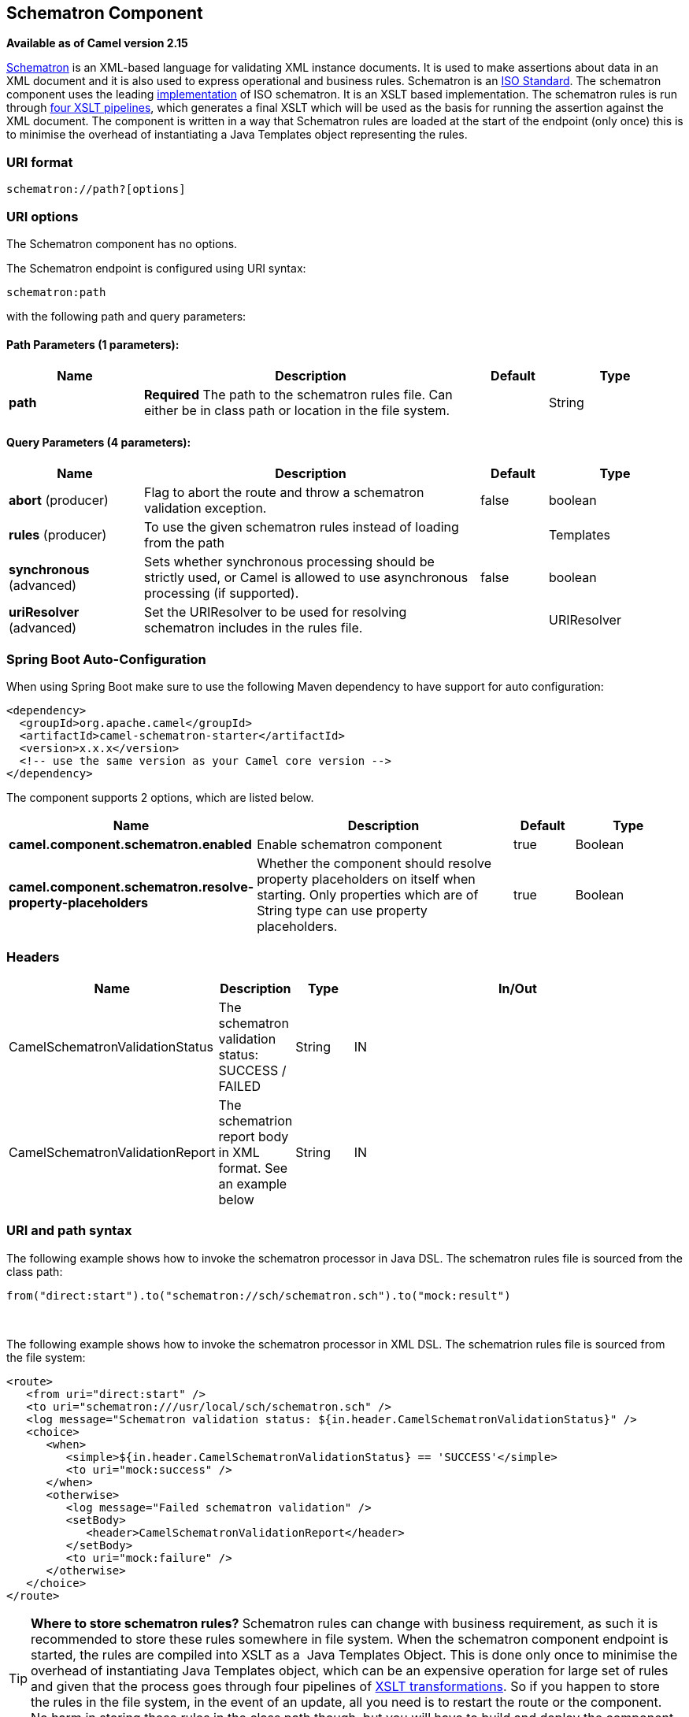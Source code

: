 [[schematron-component]]
== Schematron Component

*Available as of Camel version 2.15*

http://www.schematron.com/index.html[Schematron] is an XML-based
language for validating XML instance documents. It is used to make
assertions about data in an XML document and it is also used to express
operational and business rules. Schematron is
an http://standards.iso.org/ittf/PubliclyAvailableStandards/index.html[ISO
Standard]. The schematron component uses the leading
http://www.schematron.com/implementation.html[implementation] of ISO
schematron. It is an XSLT based implementation. The schematron rules is
run through http://www.schematron.com/implementation.html[four XSLT
pipelines], which generates a final XSLT which will be used as the basis
for running the assertion against the XML document. The component is
written in a way that Schematron rules are loaded at the start of the
endpoint (only once) this is to minimise the overhead of instantiating a
Java Templates object representing the rules.

### URI format

[source,java]
---------------------------
schematron://path?[options]
---------------------------

### URI options


// component options: START
The Schematron component has no options.
// component options: END





// endpoint options: START
The Schematron endpoint is configured using URI syntax:

----
schematron:path
----

with the following path and query parameters:

==== Path Parameters (1 parameters):


[width="100%",cols="2,5,^1,2",options="header"]
|===
| Name | Description | Default | Type
| *path* | *Required* The path to the schematron rules file. Can either be in class path or location in the file system. |  | String
|===


==== Query Parameters (4 parameters):


[width="100%",cols="2,5,^1,2",options="header"]
|===
| Name | Description | Default | Type
| *abort* (producer) | Flag to abort the route and throw a schematron validation exception. | false | boolean
| *rules* (producer) | To use the given schematron rules instead of loading from the path |  | Templates
| *synchronous* (advanced) | Sets whether synchronous processing should be strictly used, or Camel is allowed to use asynchronous processing (if supported). | false | boolean
| *uriResolver* (advanced) | Set the URIResolver to be used for resolving schematron includes in the rules file. |  | URIResolver
|===
// endpoint options: END
// spring-boot-auto-configure options: START
=== Spring Boot Auto-Configuration

When using Spring Boot make sure to use the following Maven dependency to have support for auto configuration:

[source,xml]
----
<dependency>
  <groupId>org.apache.camel</groupId>
  <artifactId>camel-schematron-starter</artifactId>
  <version>x.x.x</version>
  <!-- use the same version as your Camel core version -->
</dependency>
----


The component supports 2 options, which are listed below.



[width="100%",cols="2,5,^1,2",options="header"]
|===
| Name | Description | Default | Type
| *camel.component.schematron.enabled* | Enable schematron component | true | Boolean
| *camel.component.schematron.resolve-property-placeholders* | Whether the component should resolve property placeholders on itself when starting. Only properties which are of String type can use property placeholders. | true | Boolean
|===
// spring-boot-auto-configure options: END





### Headers

[width="100%",cols="10%,10%,10%,70%",options="header",]
|=======================================================================
|Name |Description |Type |In/Out

|CamelSchematronValidationStatus |The schematron validation status: SUCCESS / FAILED |String |IN

|CamelSchematronValidationReport |The schematrion report body in XML format. See an example below |String |IN
|=======================================================================

### URI and path syntax

The following example shows how to invoke the schematron processor in
Java DSL. The schematron rules file is sourced from the class path:

[source,java]
----------------------------------------------------------------------------
from("direct:start").to("schematron://sch/schematron.sch").to("mock:result")
----------------------------------------------------------------------------

 

The following example shows how to invoke the schematron processor in
XML DSL. The schematrion rules file is sourced from the file system:

[source,xml]
-----------------------------------------------------------------------------------------------
<route>
   <from uri="direct:start" />
   <to uri="schematron:///usr/local/sch/schematron.sch" />
   <log message="Schematron validation status: ${in.header.CamelSchematronValidationStatus}" />
   <choice>
      <when>
         <simple>${in.header.CamelSchematronValidationStatus} == 'SUCCESS'</simple>
         <to uri="mock:success" />
      </when>
      <otherwise>
         <log message="Failed schematron validation" />
         <setBody>
            <header>CamelSchematronValidationReport</header>
         </setBody>
         <to uri="mock:failure" />
      </otherwise>
   </choice>
</route>
-----------------------------------------------------------------------------------------------

TIP: *Where to store schematron rules?*
Schematron rules can change with business requirement, as such it is
recommended to store these rules somewhere in file system. When the
schematron component endpoint is started, the rules are compiled into
XSLT as a  Java Templates Object. This is done only once to minimise the
overhead of instantiating Java Templates object, which can be an
expensive operation for large set of rules and given that the process
goes through four pipelines
of http://www.schematron.com/implementation.html[XSLT transformations].
So if you happen to store the rules in the file system, in the event of
an update, all you need is to restart the route or the component. No
harm in storing these rules in the class path though, but you will have
to build and deploy the component to pick up the changes.

### Schematron rules and report samples

Here is an example of schematron rules

[source,xml]
--------------------------------------------------------------------
<?xml version="1.0" encoding="UTF-8"?>
<schema xmlns="http://purl.oclc.org/dsdl/schematron">
   <title>Check Sections 12/07</title>
   <pattern id="section-check">
      <rule context="section">
         <assert test="title">This section has no title</assert>
         <assert test="para">This section has no paragraphs</assert>
      </rule>
   </pattern>
</schema>
--------------------------------------------------------------------

Here is an example of schematron report:

[source,xml]
------------------------------------------------------------------------
<?xml version="1.0" encoding="UTF-8"?>
<svrl:schematron-output xmlns:svrl="http://purl.oclc.org/dsdl/svrl"
 xmlns:iso="http://purl.oclc.org/dsdl/schematron"
 xmlns:saxon="http://saxon.sf.net/"
 xmlns:schold="http://www.ascc.net/xml/schematron"
 xmlns:xhtml="http://www.w3.org/1999/xhtml"
 xmlns:xs="http://www.w3.org/2001/XMLSchema"
 xmlns:xsd="http://www.w3.org/2001/XMLSchema" schemaVersion="" title="">
   
   <svrl:active-pattern document="" />
   <svrl:fired-rule context="chapter" />
   <svrl:failed-assert test="title" location="/doc[1]/chapter[1]">
      <svrl:text>A chapter should have a title</svrl:text>
   </svrl:failed-assert>
   <svrl:fired-rule context="chapter" />
   <svrl:failed-assert test="title" location="/doc[1]/chapter[2]">
      <svrl:text>A chapter should have a title</svrl:text>
   </svrl:failed-assert>
   <svrl:fired-rule context="chapter" />
</svrl:schematron-output>
------------------------------------------------------------------------

TIP: *Useful Links and resources*
* http://www.mulberrytech.com/papers/schematron-Philly.pdf[Introduction
to Schematron] by Mulleberry technologies. An excellent document in PDF
to get you started on Schematron.
* http://www.schematron.com[Schematron official site]. This contains
links to other resources
